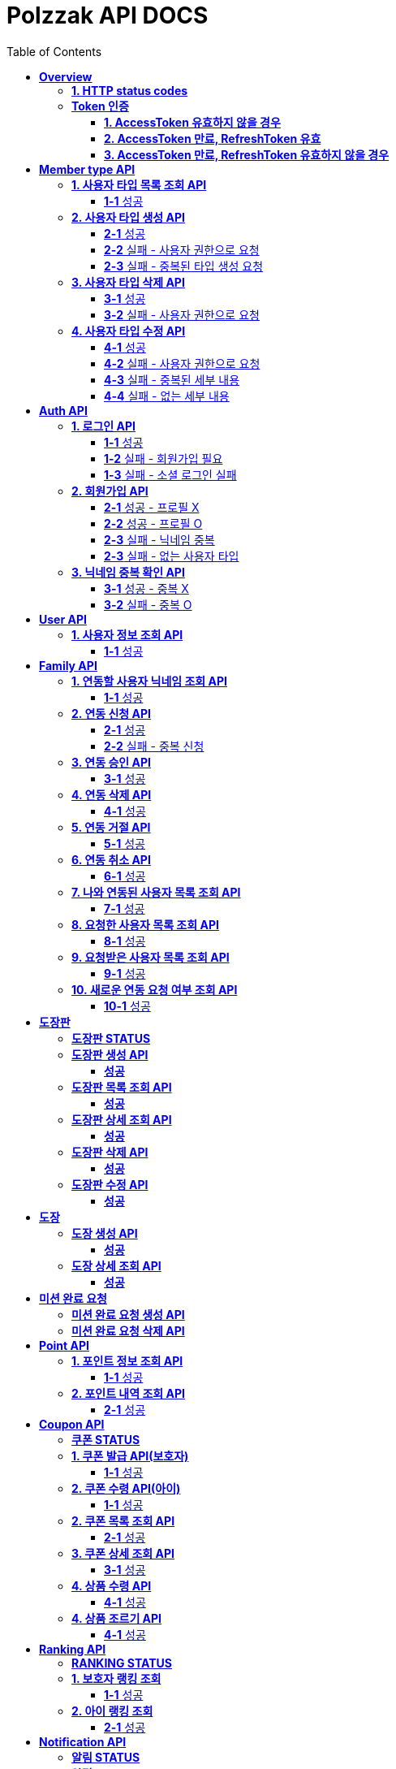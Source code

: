 = Polzzak API DOCS
:doctype: book
:icons: font
:source-highlighter: highlightjs
:toc: left
:toclevels: 2
:sectlinks:

[[Overview]]
= *Overview*

[[overview-http-status-codes]]
== *1. HTTP status codes*

|===
| ResponseCode | Message

| `200 OK`
| Success

| `201 CREATED`
| Success Created

| `204 NO_CONTENT`
| Success

| `400 BAD_REQUEST`
| Bad request / Request is invalid

| `401 UNAUTHORIZED`
| Token is invalid / Unauthenticated Access

| `403 FORBIDDEN`
| Permission is invalid

| `410 REQUEST_RESOURCE_NOT_VALID`
| Request resource is invalid

| `411 OAUTH_AUTHENTICATION_FAIL`
| Social Login failed

| `412 REQUIRED_REGISTER`
| Register is required

| `431 ACCESS_TOKEN_INVALID`
| AccessToken is invalid

| `432 REFRESH_TOKEN_INVALID`
| RefreshToken is invalid

| `433 ACCESS_TOKEN_EXPIRED`
| Success token reissue

| `434 TOKEN_REISSUE_SUCCESS`
| Success token reissue

| `435 TOKEN_UNAUTHORIZED`
| Request not authorized

| `450 FILE_UPLOAD_FAIL`
| Failed to upload file

| `451 FIND_FILE_FAIL`
| Failed to locate file

| `452 DELETE_FILE_FAIL`
| Failed to delete file
|===

[[Token-인증]]
== *Token 인증*

=== *1. AccessToken 유효하지 않을 경우*

operation::token-authentication-test/access-token-invalid[snippets='http-request,request-headers,http-response,response-fields']

=== *2. AccessToken 만료, RefreshToken 유효*

operation::token-authentication-test/access-token-expired-refresh-token-valid[snippets='http-request,request-headers,request-cookies,http-response,response-fields,response-cookies']

=== *3. AccessToken 만료, RefreshToken 유효하지 않을 경우*

operation::token-authentication-test/access-token-expired-refresh-token-invalid[snippets='http-request,request-headers,request-cookies,http-response,response-fields']
---

[[Member-Type-API]]
= *Member type API*
*💬 조회 제외하고 생성/수정/삭제는 Admin 권한을 가진 유저만 요청 가능*

*MemberType 예시*

|===
| name | description
| GUARDIAN
| 보호자

| KID
| 아이
|===

*detail 예시: 엄마, 아빠, 삼촌...*

[[사용자-타입-API]]
== *1. 사용자 타입 목록 조회 API*

=== *1-1* 성공

operation::member-type-rest-controller-test/get-member-type-detail-list-success[snippets='http-request,http-response,response-fields']

== *2. 사용자 타입 생성 API*

=== *2-1* 성공

operation::member-type-rest-controller-test/create-member-type-detail-success[snippets='http-request,request-headers,request-fields,http-response']

=== *2-2* 실패 - 사용자 권한으로 요청

operation::member-type-rest-controller-test/create-member-type-detail-fail-user-role[snippets='http-request,request-headers,http-response,response-fields']

=== *2-3* 실패 - 중복된 타입 생성 요청

operation::member-type-rest-controller-test/create-member-type-detail-fail-duplicate-detail[snippets='http-request,request-headers,http-response,response-fields']

== *3. 사용자 타입 삭제 API*

=== *3-1* 성공

operation::member-type-rest-controller-test/delete-member-type-detail-success[snippets='http-request,request-headers,path-parameters,http-response']

=== *3-2* 실패 - 사용자 권한으로 요청

operation::member-type-rest-controller-test/delete-member-type-detail-fail-user-role[snippets='http-request,request-headers,http-response,response-fields']

== *4. 사용자 타입 수정 API*

=== *4-1* 성공

operation::member-type-rest-controller-test/update-member-type-detail-success[snippets='http-request,request-headers,path-parameters,http-response']

=== *4-2* 실패 - 사용자 권한으로 요청

operation::member-type-rest-controller-test/update-member-type-detail-fail-user-role[snippets='http-request,request-headers,http-response,response-fields']

=== *4-3* 실패 - 중복된 세부 내용

operation::member-type-rest-controller-test/update-member-type-detail-fail-duplicated-detail[snippets='http-request,request-headers,path-parameters,request-fields,http-response,response-fields']

=== *4-4* 실패 - 없는 세부 내용

operation::member-type-rest-controller-test/update-member-type-detail-fail-not-exist-detail[snippets='http-request,request-headers,path-parameters,request-fields,http-response,response-fields']

[[Auth-API]]
= *Auth API*

[[로그인-API]]
== *1. 로그인 API*

=== *1-1* 성공

operation::auth-rest-controller-test/user-login-success[snippets='http-request,path-parameters,request-fields,http-response,response-headers,response-fields']

=== *1-2* 실패 - 회원가입 필요

operation::auth-rest-controller-test/user-login-fail-register[snippets='http-request,path-parameters,request-fields,http-response,response-fields']

=== *1-3* 실패 - 소셜 로그인 실패

operation::auth-rest-controller-test/user-login-fail-invalid[snippets='http-request,path-parameters,request-fields,http-response,response-fields']

[[회원가입-API]]
== *2. 회원가입 API*

=== *2-1* 성공 - 프로필 X

operation::auth-rest-controller-test/user-register-success-empty-profile[snippets='http-request,request-parts,http-response,response-headers,response-fields']

=== *2-2* 성공 - 프로필 O

operation::auth-rest-controller-test/user-register-success-profile[snippets='http-request,request-parts,http-response,response-headers,response-fields']

=== *2-3* 실패 - 닉네임 중복

operation::auth-rest-controller-test/user-register-fail-duplicate-nickname[snippets='http-request,request-parts,http-response,response-fields']

=== *2-3* 실패 - 없는 사용자 타입

operation::auth-rest-controller-test/user-register-fail-not-exist-member-type[snippets='http-request,request-parts,http-response,response-fields']

[[닉네임-검증-API]]
== *3. 닉네임 중복 확인 API*

=== *3-1* 성공 - 중복 X

operation::auth-rest-controller-test/user-valid-nickname-success[snippets='http-request,query-parameters,http-response']

=== *3-2* 실패 - 중복 O

operation::auth-rest-controller-test/user-valid-nickname-duplication[snippets='http-request,query-parameters,http-response,response-fields']

[[User-API]]
= *User API*

[[사용자-조회-API]]
== *1. 사용자 정보 조회 API*

=== *1-1* 성공

operation::user-rest-controller-test/user-get-info-success[snippets='http-request,request-headers,http-response,response-fields']

[[Family-API]]
= *Family API*

[[연동할-사용자-닉네임-조회-API]]
== *1. 연동할 사용자 닉네임 조회 API*

=== *1-1* 성공

operation::family-rest-controller-test/search-nickname-success[snippets='http-request,request-headers,query-parameters,http-response,response-fields']

[[연동-신청-API]]
== *2. 연동 신청 API*

=== *2-1* 성공

operation::family-rest-controller-test/create-family-map-success[snippets='http-request,request-headers,request-fields,http-response,response-fields']

=== *2-2* 실패 - 중복 신청

operation::family-rest-controller-test/create-family-map-fail[snippets='http-request,request-headers,request-fields,http-response,response-fields']

[[연동-승인-API]]
== *3. 연동 승인 API*

=== *3-1* 성공

operation::family-rest-controller-test/approve-family-map-success[snippets='http-request,request-headers,path-parameters,http-response']

[[연동-삭제-API]]
== *4. 연동 삭제 API*

=== *4-1* 성공

operation::family-rest-controller-test/delete-family-map-success[snippets='http-request,request-headers,path-parameters,http-response']

[[연동-거절-API]]
== *5. 연동 거절 API*

=== *5-1* 성공

operation::family-rest-controller-test/reject-family-map-success[snippets='http-request,request-headers,path-parameters,http-response']

[[연동-취소-API]]
== *6. 연동 취소 API*

=== *6-1* 성공

operation::family-rest-controller-test/cancel-family-map-success[snippets='http-request,request-headers,path-parameters,http-response']

[[나와-연동된-사용자-목록-조회-API]]
== *7. 나와 연동된 사용자 목록 조회 API*

=== *7-1* 성공

operation::family-rest-controller-test/get-families-success[snippets='http-request,request-headers,http-response,response-fields']

[[요청한-사용자-목록-조회-API]]
== *8. 요청한 사용자 목록 조회 API*

=== *8-1* 성공

operation::family-rest-controller-test/get-sent-users-success[snippets='http-request,request-headers,http-response,response-fields']

[[요청받은-사용자-목록-조회-API]]
== *9. 요청받은 사용자 목록 조회 API*

=== *9-1* 성공

operation::family-rest-controller-test/get-received-users-success[snippets='http-request,request-headers,http-response,response-fields']

[[새로운-연동-요청-여부-조회-API]]
== *10. 새로운 연동 요청 여부 조회 API*

=== *10-1* 성공

operation::family-rest-controller-test/get-new-request-marker-success[snippets='http-request,request-headers,http-response,response-fields']

[[도장판]]
= *도장판*

== *도장판 STATUS*

|===
| status | value

| `PROGRESS`
| 도장 모으는 중(진행 중)

| `COMPLETED`
| 도장 다 모음(진행 중)

| `ISSUED_COUPON`
| 쿠폰 발급(진행 중)

| `REWARDED`
| 쿠폰 수령(완료)

|===

== *도장판 생성 API*

=== *성공*

operation::stamp/board-create-success[snippets='http-request,request-headers,request-fields,http-response,response-fields']

== *도장판 목록 조회 API*

=== *성공*

operation::stamp/boards-get-success[snippets='http-request,request-headers,query-parameters,http-response,response-fields']

== *도장판 상세 조회 API*

=== *성공*

operation::stamp/board-get-success[snippets='http-request,request-headers,path-parameters,http-response,response-fields']

== *도장판 삭제 API*

=== *성공*

operation::stamp/board-delete-success[snippets='http-request,request-headers,http-response']

== *도장판 수정 API*

=== *성공*

operation::stamp/board-update-success[snippets='http-request,request-headers,path-parameters,request-fields,http-response']

[[도장]]
= *도장*

== *도장 생성 API*

=== *성공*

operation::stamp/create-success[snippets='http-request,request-headers,request-fields,http-response']

== *도장 상세 조회 API*

=== *성공*

operation::stamp/get-success[snippets='http-request,request-headers,path-parameters,http-response,response-fields']

[[미션]]
= *미션 완료 요청*

== *미션 완료 요청 생성 API*

operation::mission/request-create-success[snippets='http-request,request-headers,request-fields,http-response']

== *미션 완료 요청 삭제 API*

operation::mission/request-delete-success[snippets='http-request,request-headers,path-parameters,http-response']

[[Point-API]]
= *Point API*

[[포인트-조회-API]]
== *1. 포인트 정보 조회 API*

=== *1-1* 성공

operation::member-point-rest-controller-test/get-my-member-points-success[snippets='http-request,request-headers,http-response,response-fields']

[[포인트-내역-조회-API]]
== *2. 포인트 내역 조회 API*

=== *2-1* 성공

operation::member-point-rest-controller-test/get-my-earning-histories-success[snippets='http-request,request-headers,query-parameters,http-response,response-fields']

[[Coupon-API]]
= *Coupon API*

== *쿠폰 STATUS*

|===
| status | value

| `ISSUED`
| 쿠폰 발급(아이가 쿠폰 수령 후)

| `REWARDED`
| 선물 수령 완료

|===

[[쿠폰-발급-API]]
== *1. 쿠폰 발급 API(보호자)*

아이에게 쿠폰을 발급하는 API입니다.

=== *1-1* 성공

operation::stamp/issue-coupon-success[snippets='http-request,request-headers,request-fields,request-body,http-response,response-fields']

== *2. 쿠폰 수령 API(아이)*

발급 요청이 있는 쿠폰을 수령하는 API입니다.

=== *1-1* 성공

operation::coupon/coupon-create-success[snippets='http-request,request-headers,request-fields,request-body,http-response,response-fields']

[[쿠폰-목록-조회-API]]
== *2. 쿠폰 목록 조회 API*

=== *2-1* 성공

operation::coupon/coupons-get-success[snippets='http-request,request-headers,query-parameters,http-response,response-fields']

[[쿠폰-상세-조회-API]]
== *3. 쿠폰 상세 조회 API*

=== *3-1* 성공

operation::coupon/coupon-get-success[snippets='http-request,request-headers,path-parameters,http-response,response-fields']

[[쿠폰-수령-API]]
== *4. 상품 수령 API*

=== *4-1* 성공

operation::coupon/coupon-receive-success[snippets='http-request,request-headers,path-parameters,http-response']

[[상품-조르기-API]]
== *4. 상품 조르기 API*

=== *4-1* 성공

operation::coupon/coupon-request-success[snippets='http-request,request-headers,path-parameters,http-response']

[[Ranking-API]]
= *Ranking API*

== *RANKING STATUS*

|===
| status | value

| `UP`
| 상승

| `DOWN`
| 하락

| `HOLD`
| 유지(변화 없음)

|===

[[보호자-랭킹-조회-API]]
== *1. 보호자 랭킹 조회*

=== *1-1* 성공

operation::ranking-controller-test/get-guardian-ranking-summaries[snippets='http-request,http-response,response-fields']

== *2. 아이 랭킹 조회*

=== *2-1* 성공

operation::ranking-controller-test/get-kid-ranking-summaries[snippets='http-request,http-response,response-fields']

[[Notification-API]]
= *Notification API*

== *알림 STATUS*

|===
| status | value

| `READ`
| 읽음

| `UNREAD`
| 안 읽음

| `REQUEST_FAMILY`
| 연동 요청

| `REQUEST_FAMILY_ACCEPT`
| 연동 수락

| `REQUEST_FAMILY_REJECT`
| 연동 거절

|===
== *알림 LINK*

|===
| status | value

| `my-page`
| 마이 페이지

| `stamp-board/1`
| 1번 도장판 상세 페이지

| `coupon/1`
| 1번 쿠폰 상세 페이지

|===

== *알림 TYPE*

|===
| type | value

| `FAMILY_REQUEST`
| 연동 요청
| `FAMILY_REQUEST_COMPLETE`
| 연동 완료
| `LEVEL_UP`
| 레벨 업
| `LEVEL_DOWN`
| 레벨 다운
| `STAMP_REQUEST`
| 도장 요청
| `REWARD_REQUEST`
| 선물 조르기
| `STAMP_BOARD_COMPLETE`
| 도장판 채우기 완료
| `REWARDED`
| 선물 받기 완료
| `REWARD_REQUEST_AGAIN`
| 선물 약속 D - 1
| `REWARD_FAIL`
| 선물 약속 어김
| `CREATED_STAMP_BOARD`
| 새로운 도장판 생성
| `ISSUED_COUPON`
| 쿠폰 발급 완료
| `REWARDED_REQUEST`
| 선물 받기 완료 요청

|===

[[알림-API]]
== *1. 알림 목록 조회 API*

=== *1-1* 성공

operation::notification/notifications-get-success[snippets='http-request,request-headers,query-parameters,http-response,response-fields']

